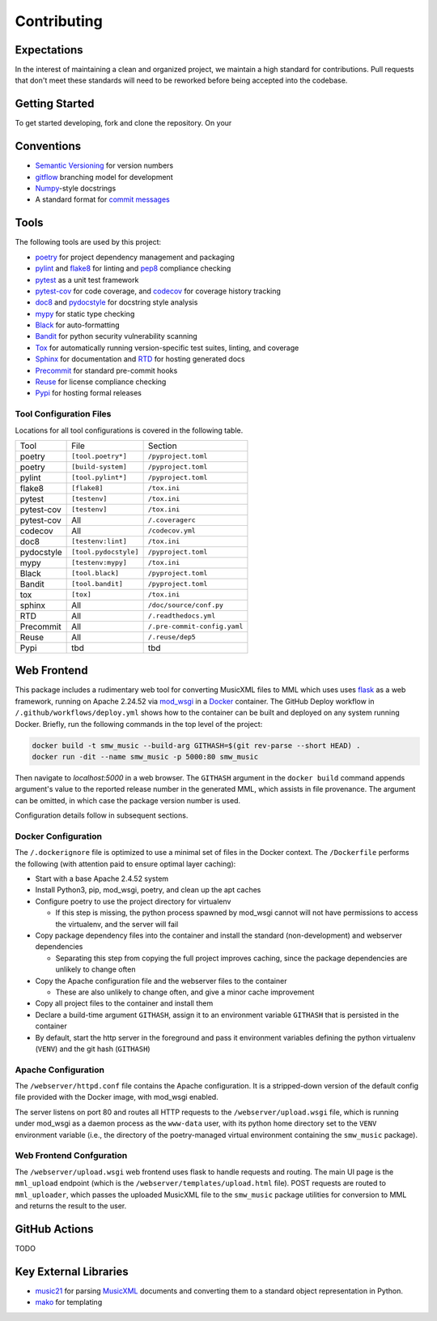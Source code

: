 Contributing
============

Expectations
------------

In the interest of maintaining a clean and organized project, we
maintain a high standard for contributions.  Pull requests that don't
meet these standards will need to be reworked before being accepted into
the codebase.

Getting Started
-----------------------

To get started developing, fork and clone the repository.  On your



Conventions
-----------

- `Semantic Versioning`_ for version numbers
- `gitflow`_ branching model for development
- `Numpy`_-style docstrings
- A standard format for `commit messages`_

Tools
-----

The following tools are used by this project:

- `poetry`_ for project dependency management and packaging
- `pylint`_ and `flake8`_ for linting and `pep8`_ compliance checking
- `pytest`_ as a unit test framework
- `pytest-cov`_ for code coverage, and `codecov`_ for coverage history tracking
- `doc8`_ and `pydocstyle`_ for docstring style analysis
- `mypy`_ for static type checking
- `Black`_ for auto-formatting
- `Bandit`_ for python security vulnerability scanning
- `Tox`_ for automatically running version-specific test suites, linting, and
  coverage
- `Sphinx`_ for documentation and `RTD`_ for hosting generated docs
- `Precommit`_ for standard pre-commit hooks
- `Reuse`_ for license compliance checking
- `Pypi`_ for hosting formal releases

Tool Configuration Files
++++++++++++++++++++++++

Locations for all tool configurations is covered in the following table.

=========== ======================= ============================
Tool        File                    Section
----------- ----------------------- ----------------------------
poetry      ``[tool.poetry*]``      ``/pyproject.toml``
poetry      ``[build-system]``      ``/pyproject.toml``
pylint      ``[tool.pylint*]``      ``/pyproject.toml``
flake8      ``[flake8]``            ``/tox.ini``
pytest      ``[testenv]``           ``/tox.ini``
pytest-cov  ``[testenv]``           ``/tox.ini``
pytest-cov  All                     ``/.coveragerc``
codecov     All                     ``/codecov.yml``
doc8        ``[testenv:lint]``      ``/tox.ini``
pydocstyle  ``[tool.pydocstyle]``   ``/pyproject.toml``
mypy        ``[testenv:mypy]``      ``/tox.ini``
Black       ``[tool.black]``        ``/pyproject.toml``
Bandit      ``[tool.bandit]``       ``/pyproject.toml``
tox         ``[tox]``               ``/tox.ini``
sphinx      All                     ``/doc/source/conf.py``
RTD         All                     ``/.readthedocs.yml``
Precommit   All                     ``/.pre-commit-config.yaml``
Reuse       All                     ``/.reuse/dep5``
Pypi        tbd                     tbd
=========== ======================= ============================



Web Frontend
------------

This package includes a rudimentary web tool for converting MusicXML files to
MML which uses uses `flask`_ as a web framework, running on Apache 2.24.52 via
`mod_wsgi`_ in a `Docker`_ container.  The GitHub Deploy workflow in
``/.github/workflows/deploy.yml`` shows how to the container can be built and
deployed on any system running Docker.  Briefly, run the following commands in
the top level of the project:

.. code-block:: bash

   docker build -t smw_music --build-arg GITHASH=$(git rev-parse --short HEAD) .
   docker run -dit --name smw_music -p 5000:80 smw_music

Then navigate to `localhost:5000` in a web browser.  The ``GITHASH`` argument in
the ``docker build`` command appends argument's value to the reported release
number in the generated MML, which assists in file provenance.  The argument can
be omitted, in which case the package version number is used.

Configuration details follow in subsequent sections.

Docker Configuration
++++++++++++++++++++

The ``/.dockerignore`` file is optimized to use a minimal set of files in the
Docker context.  The ``/Dockerfile`` performs the following (with attention paid
to ensure optimal layer caching):

- Start with a base Apache 2.4.52 system
- Install Python3, pip, mod_wsgi, poetry, and clean up the apt caches
- Configure poetry to use the project directory for virtualenv

  - If this step is missing, the python process spawned by mod_wsgi cannot
    will not have permissions to access the virtualenv, and the server will
    fail

- Copy package dependency files into the container and install the standard
  (non-development) and webserver dependencies

  - Separating this step from copying the full project improves caching, since
    the package dependencies are unlikely to change often

- Copy the Apache configuration file and the webserver files to the container

  - These are also unlikely to change often, and give a minor cache improvement

- Copy all project files to the container and install them
- Declare a build-time argument ``GITHASH``, assign it to an environment
  variable ``GITHASH`` that is persisted in the container
- By default, start the http server in the foreground and pass it environment
  variables defining the python virtualenv (``VENV``) and the git hash
  (``GITHASH``)

Apache Configuration
++++++++++++++++++++

The ``/webserver/httpd.conf`` file contains the Apache configuration.  It is a
stripped-down version of the default config file provided with the Docker image,
with mod_wsgi enabled.

The server listens on port 80 and routes all HTTP requests to the
``/webserver/upload.wsgi`` file, which is running under mod_wsgi as a daemon
process as the ``www-data`` user, with its python home directory set to the
``VENV`` environment variable (i.e., the directory of the poetry-managed virtual
environment containing the ``smw_music`` package).

Web Frontend Confguration
+++++++++++++++++++++++++

The ``/webserver/upload.wsgi`` web frontend uses flask to handle requests and
routing.  The main UI page is the ``mml_upload`` endpoint (which is the
``/webserver/templates/upload.html`` file).  POST requests are routed to
``mml_uploader``, which passes the uploaded MusicXML file to the ``smw_music``
package utilities for conversion to MML and returns the result to the user.


GitHub Actions
--------------

TODO

Key External Libraries
----------------------

- `music21`_ for parsing `MusicXML`_ documents and converting them to a
  standard object representation in Python.
- `mako`_ for templating


.. # Links
.. _commit messages: https://cbea.ms/git-commit/
.. _Semantic Versioning: https://semver.org/
.. _Black: https://github.com/psf/black
.. _pytest: https://docs.pytest.org/en/6.2.x/
.. _pytest-cov: https://pytest-cov.readthedocs.io/en/latest/
.. _Numpy: https://numpydoc.readthedocs.io/en/latest/format.html
.. _Bandit: https://github.com/PyCQA/bandit
.. _RTD: https://smw-music.readthedocs.io/en/latest/
.. _Sphinx: https://www.sphinx-doc.org/en/master/
.. _mypy: http://mypy-lang.org/
.. _Pypi: https://pypi.org/project/smw-music/
.. _codecov: https://app.codecov.io/gh/com-posers-pit/smw_music
.. _Reuse: https://api.reuse.software/info/github.com/com-posers-pit/smw_music
.. _Tox: https://tox.wiki/en/latest/
.. _poetry: https://python-poetry.org/
.. _Precommit: https://pre-commit.com/
.. _Docker: https://www.docker.com
.. _Flask: https://flask.palletsprojects.com/en/2.0.x/
.. _Music21: https://github.com/cuthbertLab/music21
.. _MusicXML: https://www.w3.org/community/music-notation/
.. _flake8: https://flake8.pycqa.org/en/latest/
.. _pylint: https://pylint.org/
.. _pep8: https://www.python.org/dev/peps/pep-0008/
.. _doc8: https://github.com/pycqa/doc8
.. _mako: https://www.makotemplates.org/
.. _gitflow: https://nvie.com/posts/a-successful-git-branching-model/
.. _pydocstyle: https://github.com/PyCQA/pydocstyle
.. _mod_wsgi: https://modwsgi.readthedocs.io/en/master/

